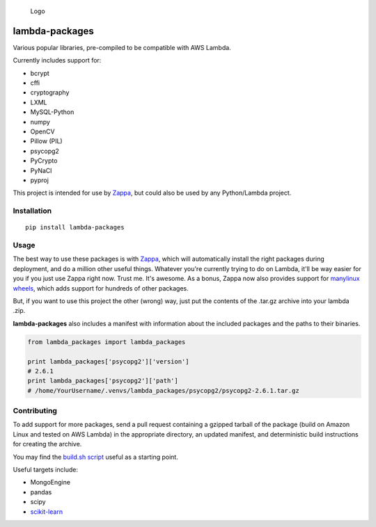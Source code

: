 .. figure:: http://i.imgur.com/AlmKP2q.png
   :alt: Logo

   Logo

lambda-packages
===============

|Build Status| |PyPI| |Slack|

Various popular libraries, pre-compiled to be compatible with AWS
Lambda.

Currently includes support for:

-  bcrypt
-  cffi
-  cryptography
-  LXML
-  MySQL-Python
-  numpy
-  OpenCV
-  Pillow (PIL)
-  psycopg2
-  PyCrypto
-  PyNaCl
-  pyproj

This project is intended for use by
`Zappa <https://github.com/Miserlou/Zappa>`__, but could also be used by
any Python/Lambda project.

Installation
------------

::

    pip install lambda-packages

Usage
-----

The best way to use these packages is with
`Zappa <https://github.com/Miserlou/Zappa>`__, which will automatically
install the right packages during deployment, and do a million other
useful things. Whatever you're currently trying to do on Lambda, it'll
be way easier for you if you just use Zappa right now. Trust me. It's
awesome. As a bonus, Zappa now also provides support for `manylinux
wheels <https://blog.zappa.io/posts/zappa-adds-support-for-manylinux-wheels>`__,
which adds support for hundreds of other packages.

But, if you want to use this project the other (wrong) way, just put the
contents of the .tar.gz archive into your lambda .zip.

**lambda-packages** also includes a manifest with information about the
included packages and the paths to their binaries.

.. code:: python

    from lambda_packages import lambda_packages

    print lambda_packages['psycopg2']['version']
    # 2.6.1
    print lambda_packages['psycopg2']['path']
    # /home/YourUsername/.venvs/lambda_packages/psycopg2/psycopg2-2.6.1.tar.gz

Contributing
------------

To add support for more packages, send a pull request containing a
gzipped tarball of the package (build on Amazon Linux and tested on AWS
Lambda) in the appropriate directory, an updated manifest, and
deterministic build instructions for creating the archive.

You may find the `build.sh
script <https://github.com/Miserlou/lambda-packages/blob/master/lambda_packages/cryptography/build.sh>`__
useful as a starting point.

Useful targets include:

-  MongoEngine
-  pandas
-  scipy
-  `scikit-learn <https://serverlesscode.com/post/deploy-scikitlearn-on-lamba/>`__

.. |Build Status| image:: https://travis-ci.org/Miserlou/lambda-packages.svg
   :target: https://travis-ci.org/Miserlou/lambda-packages
.. |PyPI| image:: https://img.shields.io/pypi/v/lambda-packages.svg
   :target: https://pypi.python.org/pypi/lambda-packages
.. |Slack| image:: https://img.shields.io/badge/chat-slack-ff69b4.svg
   :target: https://slackautoinviter.herokuapp.com/



